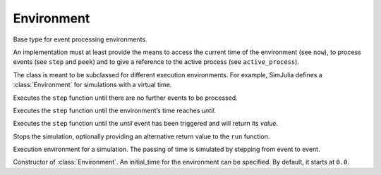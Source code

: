 Environment
-----------


.. type:: abstract BaseEnvironment

Base type for event processing environments.

An implementation must at least provide the means to access the current time of the environment (see ``now``), to process events (see ``step`` and ``peek``) and to give a reference to the active process (see ``active_process``).

The class is meant to be subclassed for different execution environments. For example, SimJulia defines a :class:`Environment` for simulations with a virtual time.

.. function:: run(env::BaseEnvironment) -> nothing

Executes the ``step`` function until there are no further events to be processed.

.. function:: run(env::BaseEnvironment, until::Float64) -> nothing

Executes the ``step`` function until the environment’s time reaches `until`.

.. function:: run(env::AbstractEnvironment, until::AbstractEvent) -> value::Any

Executes the ``step`` function until the `until` event has been triggered and will return its `value`.

.. function:: stop_simulation(env::AbstractEnvironment, value=nothing)

Stops the simulation, optionally providing an alternative return value to the ``run`` function.

.. type:: Environment

Execution environment for a simulation. The passing of time is simulated by stepping from event to event.

.. function:: Environment(initial_time::Float64=0.0) -> env::Environment

Constructor of :class:`Environment`. An initial_time for the environment can be specified. By default, it starts at ``0.0``.


